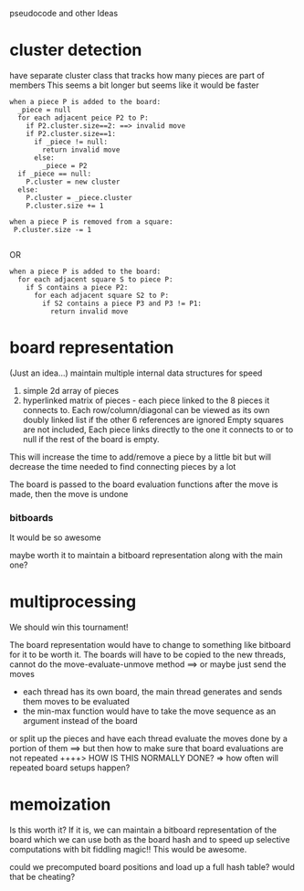pseudocode and other Ideas
* cluster detection
have separate cluster class that tracks how many pieces are part of members
This seems a bit longer but seems like it would be faster
#+Begin_SRC text
  when a piece P is added to the board:
    _piece = null
    for each adjacent peice P2 to P:
      if P2.cluster.size==2: ==> invalid move
      if P2.cluster.size==1:
        if _piece != null:
          return invalid move
        else:
          _piece = P2
    if _piece == null:
      P.cluster = new cluster
    else:
      P.cluster = _piece.cluster
      P.cluster.size += 1
       
  when a piece P is removed from a square:
   P.cluster.size -= 1
  
#+END_SRC
OR
#+Begin_SRC text
  when a piece P is added to the board:
    for each adjacent square S to piece P:
      if S contains a piece P2:
        for each adjacent square S2 to P:
          if S2 contains a piece P3 and P3 != P1:
            return invalid move
#+END_SRC

* board representation
(Just an idea...)
 maintain multiple internal data structures for speed
   1. simple 2d array of pieces
   2. hyperlinked matrix of pieces - each piece linked to the 8 pieces it connects to.
      Each row/column/diagonal can be viewed as its own doubly linked list if the other 6 references are ignored
      Empty squares are not included, Each piece links directly to the one it connects
      to or to null if the rest of the board is empty.
   
 This will increase the time to add/remove a piece by a little bit but will decrease the time needed to find
 connecting pieces by a lot

The board is passed to the board evaluation functions after the move is made, then the move is undone

*** bitboards
It would be so awesome

maybe worth it to maintain a bitboard representation along with the main one?
* multiprocessing
We should win this tournament!

The board representation would have to change to something like bitboard for it to be worth it.
The boards will have to be copied to the new threads, cannot do the move-evaluate-unmove method
  ==> or maybe just send the moves
      - each thread has its own board, the main thread generates and sends them moves to be evaluated
      - the min-max function would have to take the move sequence as an argument instead of the board

or split up the pieces and have each thread evaluate the moves done by a portion of them
  ==> but then how to make sure that board evaluations are not repeated
  ++++> HOW IS THIS NORMALLY DONE? => how often will repeated board setups happen?

* memoization
Is this worth it?
 If it is, we can maintain a bitboard representation of the board which we can use both as the board hash 
  and to speed up selective computations with bit fiddling magic!! This would be awesome.


could we precomputed board positions and load up a full hash table? would that be cheating?
